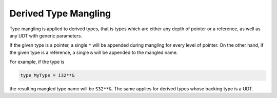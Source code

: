 Derived Type Mangling
=====================
Type mangling is applied to derived types, that is types which are either
any depth of pointer or a reference, as well as any UDT with generic parameters.

If the given type is a pointer, a single ``*`` will be appended during
mangling for every level of pointer. On the other hand, if the given type 
is a reference, a single ``&`` will be appended to the mangled name.

For example, if the type is

.. code-block::

	type MyType = i32**&

the resulting mangled type name will be ``S32**&``.
The same applies for derived types whose backing type is a UDT.